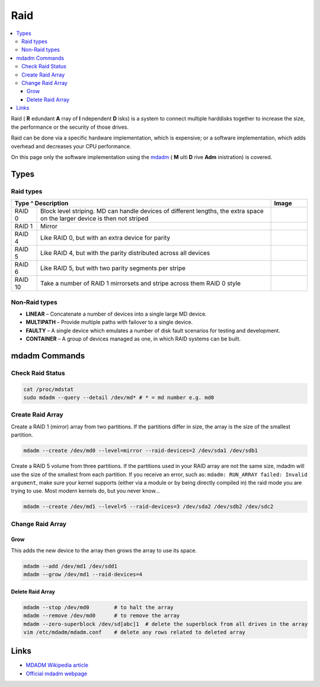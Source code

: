 ====
Raid
====

.. contents:: :local:

Raid ( **R** edundant **A** rray of **I** ndependent **D** isks) is a system to connect multiple harddisks together to increase the size, the performance or the security of those drives.

Raid can be done via a specific hardware implementation, which is expensive; or a software implementation, which adds overhead and decreases your CPU performance.

On this page only the software implementation using the `mdadm <http://en.wikipedia.org/wiki/Mdadm>`_ ( **M** ulti **D** rive **Adm** inistration) is covered.

Types
=====

Raid types
----------


+-----------+------------------------------------------------------------------------+-----------------------------+
| Type      ^ Description                                                            | Image                       |
+===========+========================================================================+=============================+
|  RAID 0   | Block level striping. MD can handle devices of different lengths,      | .. figure:: img/raid_0.*    |
|           | the extra space on the larger device is then not striped               |    :width: 300px            |
+-----------+------------------------------------------------------------------------+-----------------------------+
|  RAID 1   | Mirror                                                                 | .. figure:: img/raid_1.*    |
|           |                                                                        |    :width: 300px            |
+-----------+------------------------------------------------------------------------+-----------------------------+
|  RAID 4   | Like RAID 0, but with an extra device for parity                       |                             |
+-----------+------------------------------------------------------------------------+-----------------------------+
|  RAID 5   | Like RAID 4, but with the parity distributed across all devices        | .. figure:: img/raid_5.*    |
|           |                                                                        |    :width: 300px            |
+-----------+------------------------------------------------------------------------+-----------------------------+
|  RAID 6   | Like RAID 5, but with two parity segments per stripe                   |                             |
+-----------+------------------------------------------------------------------------+-----------------------------+
|  RAID 10  | Take a number of RAID 1 mirrorsets and stripe across them RAID 0 style |                             |
+-----------+------------------------------------------------------------------------+-----------------------------+

Non-Raid types
--------------

* **LINEAR** – Concatenate a number of devices into a single large MD device.
* **MULTIPATH** – Provide multiple paths with failover to a single device.
* **FAULTY** – A single device which emulates a number of disk fault scenarios for testing and development.
* **CONTAINER** – A group of devices managed as one, in which RAID systems can be built.

mdadm Commands
==============

Check Raid Status
-----------------

.. code-block:: bash

   cat /proc/mdstat
   sudo mdadm --query --detail /dev/md* # * = md number e.g. md0

Create Raid Array
-----------------

Create a RAID 1 (mirror) array from two partitions. If the partitions differ in size, the array is the size of the smallest partition.

.. code-block:: bash

   mdadm --create /dev/md0 --level=mirror --raid-devices=2 /dev/sda1 /dev/sdb1

Create a RAID 5 volume from three partitions. If the partitions used in your RAID array are not the same size, mdadm will use the size of the smallest from each partition. If you receive an error, such as: ``mdadm: RUN_ARRAY failed: Invalid argument``, make sure your kernel supports (either via a module or by being directly compiled in) the raid mode you are trying to use. Most modern kernels do, but you never know...

.. code-block:: bash

   mdadm --create /dev/md1 --level=5 --raid-devices=3 /dev/sda2 /dev/sdb2 /dev/sdc2

Change Raid Array
-----------------

Grow
^^^^

This adds the new device to the array then grows the array to use its space.

.. code-block:: bash

   mdadm --add /dev/md1 /dev/sdd1
   mdadm --grow /dev/md1 --raid-devices=4

Delete Raid Array
^^^^^^^^^^^^^^^^^

.. code-block:: bash

   mdadm --stop /dev/md0        # to halt the array
   mdadm --remove /dev/md0      # to remove the array
   mdadm --zero-superblock /dev/sd[abc]1  # delete the superblock from all drives in the array
   vim /etc/mdadm/mdadm.conf    # delete any rows related to deleted array

Links
=====

* `MDADM Wikipedia article <http://en.wikipedia.org/wiki/Mdadm>`_
* `Official mdadm webpage <http://neil.brown.name/blog/mdadm>`_

